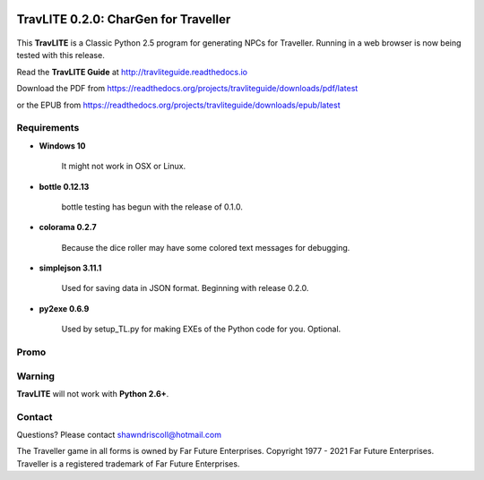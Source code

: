 .. image:: docs/source/python_classic_2_5_tag.png
    :target: https://www.python.org/download/releases/2.5.4/
    
.. image:: docs/source/release_v0_2_0_tag.png
    :target: https://readthedocs.org/projects/travliteguide/downloads/pdf/latest
    
.. image:: https://readthedocs.org/projects/travliteguide/badge/?version=latest
    :target: http://travliteguide.readthedocs.io/en/latest/?badge=latest
    :alt: Doc Status



**TravLITE 0.2.0: CharGen for Traveller**
=========================================

.. figure:: images/travlite_book_cover_art.png


This **TravLITE** is a Classic Python 2.5 program for generating NPCs for Traveller. Running in a web browser is now being tested with this release.

Read the **TravLITE Guide** at http://travliteguide.readthedocs.io

Download the PDF from https://readthedocs.org/projects/travliteguide/downloads/pdf/latest

or the EPUB from https://readthedocs.org/projects/travliteguide/downloads/epub/latest

Requirements
------------

* **Windows 10**

   It might not work in OSX or Linux.

* **bottle 0.12.13**

   bottle testing has begun with the release of 0.1.0.
   
* **colorama 0.2.7**

   Because the dice roller may have some colored text messages for debugging.
   
* **simplejson 3.11.1**

   Used for saving data in JSON format. Beginning with release 0.2.0.
   
* **py2exe 0.6.9**

   Used by setup_TL.py for making EXEs of the Python code for you. Optional.

Promo
-----

.. image:: images/video.png
    :target: https://www.youtube.com/watch?v=VhvVPNhoPl4

Warning
-------

**TravLITE** will not work with **Python 2.6+**.


Contact
-------
Questions? Please contact shawndriscoll@hotmail.com

The Traveller game in all forms is owned by Far Future Enterprises.
Copyright 1977 - 2021 Far Future Enterprises.
Traveller is a registered trademark of Far Future Enterprises.
